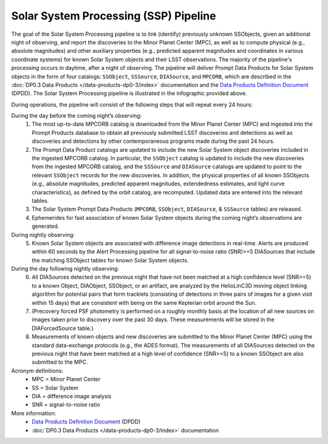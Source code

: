 .. Review the README on instructions to contribute.
.. Review the style guide to keep a consistent approach to the documentation.
.. Static objects, such as figures, should be stored in the _static directory. Review the _static/README on instructions to contribute.
.. Do not remove the comments that describe each section. They are included to provide guidance to contributors.
.. Do not remove other content provided in the templates, such as a section. Instead, comment out the content and include comments to explain the situation. For example:
	- If a section within the template is not needed, comment out the section title and label reference. Do not delete the expected section title, reference or related comments provided from the template.
    - If a file cannot include a title (surrounded by ampersands (#)), comment out the title from the template and include a comment explaining why this is implemented (in addition to applying the ``title`` directive).

.. This is the label that can be used for cross referencing this file.
.. Recommended title label format is "Directory Name"-"Title Name" -- Spaces should be replaced by hyphens.
.. _Data-Products-DP0-3-Data-Products:
.. Each section should include a label for cross referencing to a given area.
.. Recommended format for all labels is "Title Name"-"Section Name" -- Spaces should be replaced by hyphens.
.. To reference a label that isn't associated with an reST object such as a title or figure, you must include the link and explicit title using the syntax :ref:`link text <label-name>`.
.. A warning will alert you of identical labels during the linkcheck process.

######################################
Solar System Processing (SSP) Pipeline
######################################

.. _DP0-3-Solar-System-Processing:

.. image:: LSST-Solar-System-Processing-Infographic-Final.png

The goal of the Solar System Processing pipeline is to link (identify) previously unknown SSObjects, 
given an additional night of observing, 
and report the discoveries to the Minor Planet Center (MPC), 
as well as to compute physical (e.g., absolute magnitudes) and other auxiliary properties 
(e.g., predicted apparent magnitudes and coordinates in various coordinate systems) 
for known Solar System objects and their LSST observations. The majority of the 
pipeline's processing occurs in daytime, after a night of observing. 
The pipeline will deliver 
Prompt Data Products for Solar System objects in the form of four catalogs:  
``SSObject``, ``SSSource``, ``DIASource``, and ``MPCORB``, which are described in the 
:doc:`DP0.3 Data Products </data-products-dp0-3/index>` documentation and the 
`Data Products Definition Document <https://lse-163.lsst.io>`_ (DPDD). 
The Solar System Processing pipeline is illustrated in the infographic provided above.

During operations, the pipeline will consist of the following steps that will repeat every 24 hours:

During the day before the coming night’s observing:
   1. The most up-to-date MPCORB catalog is downloaded from the Minor Planet Center (MPC) and ingested into the Prompt Products database to obtain all previously submitted LSST discoveries and detections as well as discoveries and detections by other contemporaneous programs made during the past 24 hours.
   2. The Prompt Data Product catalogs are updated to include the new Solar System object discoveries included in the ingested MPCORB catalog. In particular, the ``SSObject`` catalog is updated to include the new discoveries from the ingested MPCORB catalog, and the ``SSSource`` and ``DIASource`` catalogs are updated to point to the relevant ``SSObject`` records for the new discoveries. In addition, the physical properties of all known SSObjects (e.g., absolute magnitudes, predicted apparent magnitudes, extendedness estimates, and light curve characteristics), as defined by the orbit catalog, are recomputed. Updated data are entered into the relevant tables.
   3. The Solar System Prompt Data Products (``MPCORB``, ``SSObject``, ``DIASource``, & ``SSSource`` tables) are released.
   4. Ephemerides for fast association of known Solar System objects during the coming night’s observations are generated.
During nightly observing:
   5. Known Solar System objects are associated with difference image detections in real-time. Alerts are produced within 60 seconds by the Alert Processing pipeline for all signal-to-noise ratio (SNR)>=5 DIASources that include the matching SSObject tables for known Solar System objects.
During the day following nightly observing:
   6. All DIASources detected on the previous night that have not been matched at a high confidence level (SNR>=5) to a known Object, DIAObject, SSObject, or an artifact, are analyzed by the HelioLinC3D moving object linking algorithm for potential pairs that form tracklets (consisting of detections in three pairs of images for a given visit within 15 days) that are consistent with being on the same Keplerian orbit around the Sun.
   7. (Precovery forced PSF photometry is performed on a roughly monthly basis at the location of all new sources on images taken prior to discovery over the past 30 days. These measurements will be stored in the DIAForcedSource table.)
   8. Measurements of known objects and new discoveries are submitted to the Minor Planet Center (MPC) using the standard data-exchange protocols (e.g., the ADES format). The measurements of all DIASources detected on the previous night that have been matched at a high level of confidence (SNR>=5) to a known SSObject are also submitted to the MPC.

Acronym definitions:
   * MPC = Minor Planet Center
   * SS = Solar System
   * DIA = difference image analysis
   * SNR = signal-to-noise ratio

More information:
   * `Data Products Definition Document <https://lse-163.lsst.io/>`_ (DPDD)
   * :doc:`DP0.3 Data Products </data-products-dp0-3/index>` documentation
